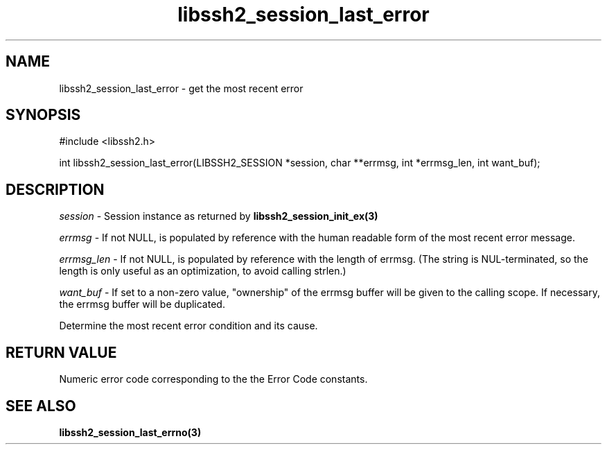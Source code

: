 .\" $Id: libssh2_session_last_error.3,v 1.2 2009/03/17 10:34:27 bagder Exp $
.\"
.TH libssh2_session_last_error 3 "1 Jun 2007" "libssh2 0.15" "libssh2 manual"
.SH NAME
libssh2_session_last_error - get the most recent error
.SH SYNOPSIS
#include <libssh2.h>

int
libssh2_session_last_error(LIBSSH2_SESSION *session, char **errmsg, int *errmsg_len, int want_buf);

.SH DESCRIPTION
\fIsession\fP - Session instance as returned by 
.BR libssh2_session_init_ex(3)

\fIerrmsg\fP - If not NULL, is populated by reference with the human 
readable form of the most recent error message.

\fIerrmsg_len\fP - If not NULL, is populated by reference with the length 
of errmsg. (The string is NUL-terminated, so the length is only useful as 
an optimization, to avoid calling strlen.)

\fIwant_buf\fP - If set to a non-zero value, "ownership" of the errmsg 
buffer will be given to the calling scope. If necessary, the errmsg buffer 
will be duplicated.

Determine the most recent error condition and its cause.

.SH RETURN VALUE
Numeric error code corresponding to the the Error Code constants.

.SH SEE ALSO
.BR libssh2_session_last_errno(3)
